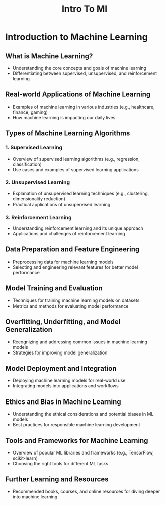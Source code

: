 #+title: Intro To Ml

* Introduction to Machine Learning

** What is Machine Learning?
   - Understanding the core concepts and goals of machine learning
   - Differentiating between supervised, unsupervised, and reinforcement learning

** Real-world Applications of Machine Learning
   - Examples of machine learning in various industries (e.g., healthcare, finance, gaming)
   - How machine learning is impacting our daily lives

** Types of Machine Learning Algorithms

*** 1. Supervised Learning
    - Overview of supervised learning algorithms (e.g., regression, classification)
    - Use cases and examples of supervised learning applications

*** 2. Unsupervised Learning
    - Explanation of unsupervised learning techniques (e.g., clustering, dimensionality reduction)
    - Practical applications of unsupervised learning

*** 3. Reinforcement Learning
    - Understanding reinforcement learning and its unique approach
    - Applications and challenges of reinforcement learning

** Data Preparation and Feature Engineering
   - Preprocessing data for machine learning models
   - Selecting and engineering relevant features for better model performance

** Model Training and Evaluation
   - Techniques for training machine learning models on datasets
   - Metrics and methods for evaluating model performance

** Overfitting, Underfitting, and Model Generalization
   - Recognizing and addressing common issues in machine learning models
   - Strategies for improving model generalization

** Model Deployment and Integration
   - Deploying machine learning models for real-world use
   - Integrating models into applications and workflows

** Ethics and Bias in Machine Learning
   - Understanding the ethical considerations and potential biases in ML models
   - Best practices for responsible machine learning development

** Tools and Frameworks for Machine Learning
   - Overview of popular ML libraries and frameworks (e.g., TensorFlow, scikit-learn)
   - Choosing the right tools for different ML tasks

** Further Learning and Resources
   - Recommended books, courses, and online resources for diving deeper into machine learning
